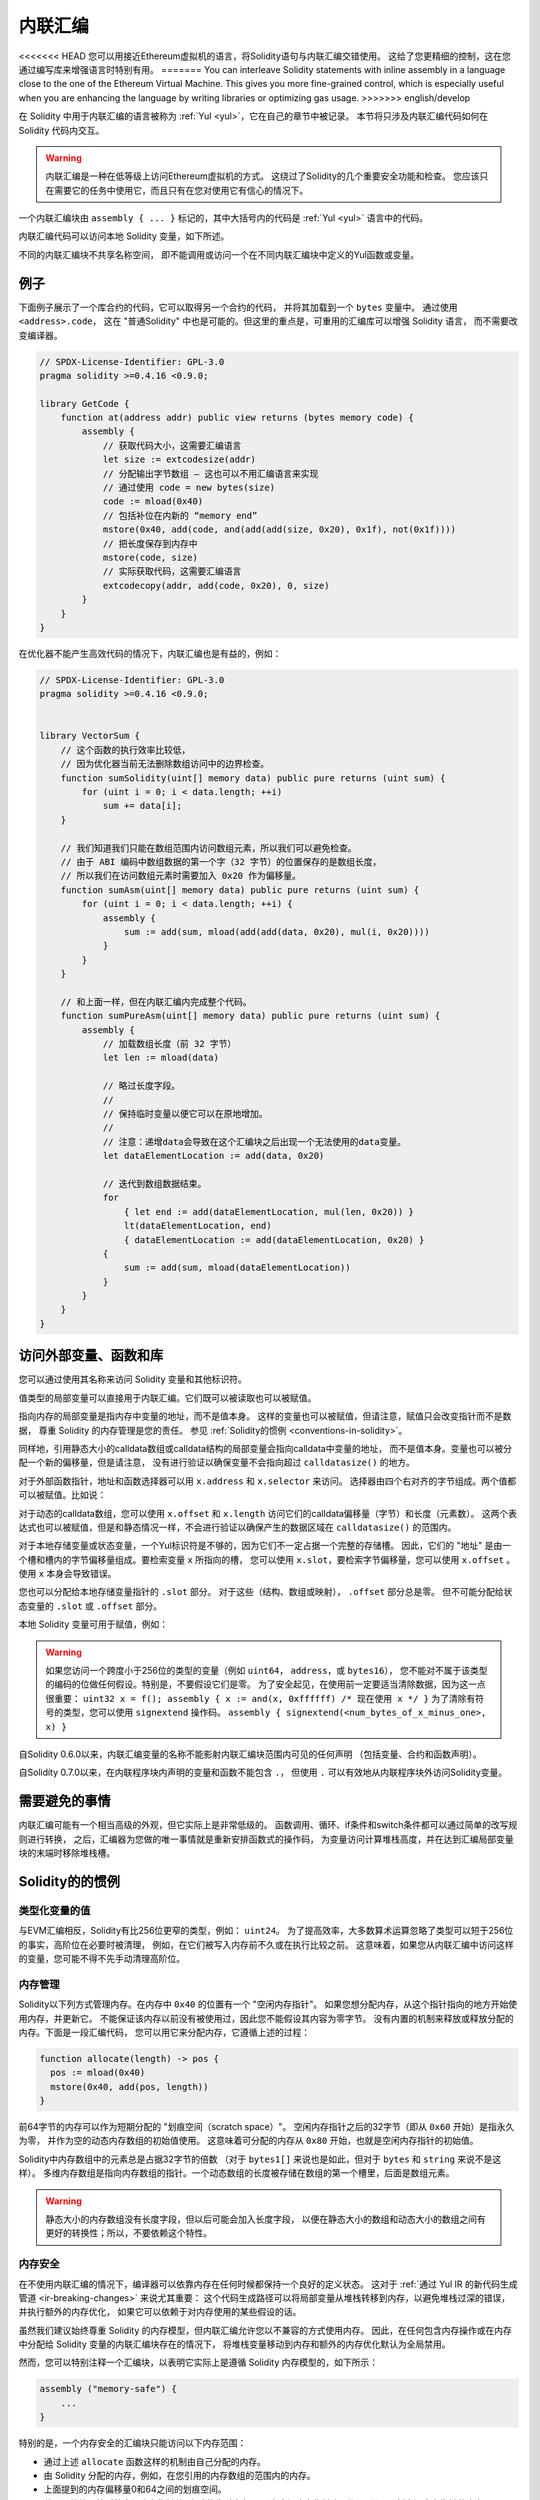 .. _inline-assembly:

###############
内联汇编
###############

.. index:: ! assembly, ! asm, ! evmasm


<<<<<<< HEAD
您可以用接近Ethereum虚拟机的语言，将Solidity语句与内联汇编交错使用。
这给了您更精细的控制，这在您通过编写库来增强语言时特别有用。
=======
You can interleave Solidity statements with inline assembly in a language close
to the one of the Ethereum Virtual Machine. This gives you more fine-grained control,
which is especially useful when you are enhancing the language by writing libraries or
optimizing gas usage.
>>>>>>> english/develop

在 Solidity 中用于内联汇编的语言被称为 :ref:`Yul <yul>`，它在自己的章节中被记录。
本节将只涉及内联汇编代码如何在 Solidity 代码内交互。


.. warning::
    内联汇编是一种在低等级上访问Ethereum虚拟机的方式。
    这绕过了Solidity的几个重要安全功能和检查。
    您应该只在需要它的任务中使用它，而且只有在您对使用它有信心的情况下。


一个内联汇编块由 ``assembly { ... }`` 标记的，其中大括号内的代码是 :ref:`Yul <yul>` 语言中的代码。

内联汇编代码可以访问本地 Solidity 变量，如下所述。

不同的内联汇编块不共享名称空间，
即不能调用或访问一个在不同内联汇编块中定义的Yul函数或变量。

例子
-------

下面例子展示了一个库合约的代码，它可以取得另一个合约的代码，
并将其加载到一个 ``bytes`` 变量中。 通过使用 ``<address>.code``，
这在 "普通Solidity" 中也是可能的。但这里的重点是，可重用的汇编库可以增强 Solidity 语言，
而不需要改变编译器。

.. code-block:: solidity

    // SPDX-License-Identifier: GPL-3.0
    pragma solidity >=0.4.16 <0.9.0;

    library GetCode {
        function at(address addr) public view returns (bytes memory code) {
            assembly {
                // 获取代码大小，这需要汇编语言
                let size := extcodesize(addr)
                // 分配输出字节数组 – 这也可以不用汇编语言来实现
                // 通过使用 code = new bytes(size)
                code := mload(0x40)
                // 包括补位在内新的 “memory end”
                mstore(0x40, add(code, and(add(add(size, 0x20), 0x1f), not(0x1f))))
                // 把长度保存到内存中
                mstore(code, size)
                // 实际获取代码，这需要汇编语言
                extcodecopy(addr, add(code, 0x20), 0, size)
            }
        }
    }

在优化器不能产生高效代码的情况下，内联汇编也是有益的，例如：

.. code-block:: solidity

    // SPDX-License-Identifier: GPL-3.0
    pragma solidity >=0.4.16 <0.9.0;


    library VectorSum {
        // 这个函数的执行效率比较低，
        // 因为优化器当前无法删除数组访问中的边界检查。
        function sumSolidity(uint[] memory data) public pure returns (uint sum) {
            for (uint i = 0; i < data.length; ++i)
                sum += data[i];
        }

        // 我们知道我们只能在数组范围内访问数组元素，所以我们可以避免检查。
        // 由于 ABI 编码中数组数据的第一个字（32 字节）的位置保存的是数组长度，
        // 所以我们在访问数组元素时需要加入 0x20 作为偏移量。
        function sumAsm(uint[] memory data) public pure returns (uint sum) {
            for (uint i = 0; i < data.length; ++i) {
                assembly {
                    sum := add(sum, mload(add(add(data, 0x20), mul(i, 0x20))))
                }
            }
        }

        // 和上面一样，但在内联汇编内完成整个代码。
        function sumPureAsm(uint[] memory data) public pure returns (uint sum) {
            assembly {
                // 加载数组长度（前 32 字节）
                let len := mload(data)

                // 略过长度字段。
                //
                // 保持临时变量以便它可以在原地增加。
                //
                // 注意：递增data会导致在这个汇编块之后出现一个无法使用的data变量。
                let dataElementLocation := add(data, 0x20)

                // 迭代到数组数据结束。
                for
                    { let end := add(dataElementLocation, mul(len, 0x20)) }
                    lt(dataElementLocation, end)
                    { dataElementLocation := add(dataElementLocation, 0x20) }
                {
                    sum := add(sum, mload(dataElementLocation))
                }
            }
        }
    }

.. index:: selector; of a function

访问外部变量、函数和库
-----------------------------------------------------

您可以通过使用其名称来访问 Solidity 变量和其他标识符。

值类型的局部变量可以直接用于内联汇编。它们既可以被读取也可以被赋值。

指向内存的局部变量是指内存中变量的地址，而不是值本身。
这样的变量也可以被赋值，但请注意，赋值只会改变指针而不是数据，
尊重 Solidity 的内存管理是您的责任。
参见 :ref:`Solidity的惯例 <conventions-in-solidity>`。

同样地，引用静态大小的calldata数组或calldata结构的局部变量会指向calldata中变量的地址，
而不是值本身。变量也可以被分配一个新的偏移量，但是请注意，
没有进行验证以确保变量不会指向超过 ``calldatasize()`` 的地方。

对于外部函数指针，地址和函数选择器可以用 ``x.address`` 和 ``x.selector`` 来访问。
选择器由四个右对齐的字节组成。两个值都可以被赋值。比如说：

.. code-block:: solidity
    :force:

    // SPDX-License-Identifier: GPL-3.0
    pragma solidity >=0.8.10 <0.9.0;

    contract C {
        // 将一个新的选择器和地址分配给返回变量 @fun
        function combineToFunctionPointer(address newAddress, uint newSelector) public pure returns (function() external fun) {
            assembly {
                fun.selector := newSelector
                fun.address  := newAddress
            }
        }
    }

对于动态的calldata数组，您可以使用 ``x.offset`` 和 ``x.length`` 访问它们的calldata偏移量（字节）和长度（元素数）。
这两个表达式也可以被赋值，但是和静态情况一样，不会进行验证以确保产生的数据区域在 ``calldatasize()`` 的范围内。


对于本地存储变量或状态变量，一个Yul标识符是不够的，因为它们不一定占据一个完整的存储槽。
因此，它们的 "地址" 是由一个槽和槽内的字节偏移量组成。要检索变量 ``x`` 所指向的槽，
您可以使用 ``x.slot``，要检索字节偏移量，您可以使用 ``x.offset`` 。
使用 ``x`` 本身会导致错误。

您也可以分配给本地存储变量指针的 ``.slot`` 部分。
对于这些（结构、数组或映射）， ``.offset`` 部分总是零。
但不可能分配给状态变量的 ``.slot`` 或 ``.offset`` 部分。

本地 Solidity 变量可用于赋值，例如：

.. code-block:: solidity
    :force:

    // SPDX-License-Identifier: GPL-3.0
    pragma solidity >=0.7.0 <0.9.0;

    contract C {
        uint b;
        function f(uint x) public view returns (uint r) {
            assembly {
                // 我们忽略了存储槽的偏移量，我们知道在这种特殊情况下它是零。
                r := mul(x, sload(b.slot))
            }
        }
    }

.. warning::
    如果您访问一个跨度小于256位的类型的变量（例如 ``uint64``， ``address``，或 ``bytes16``），
    您不能对不属于该类型的编码的位做任何假设。特别是，不要假设它们是零。
    为了安全起见，在使用前一定要适当清除数据，因为这一点很重要：
    ``uint32 x = f(); assembly { x := and(x, 0xffffff) /* 现在使用 x */ }``
    为了清除有符号的类型，您可以使用 ``signextend`` 操作码。
    ``assembly { signextend(<num_bytes_of_x_minus_one>, x) }``


自Solidity 0.6.0以来，内联汇编变量的名称不能影射内联汇编块范围内可见的任何声明
（包括变量、合约和函数声明）。

自Solidity 0.7.0以来，在内联程序块内声明的变量和函数不能包含 ``.``，
但使用 ``.`` 可以有效地从内联程序块外访问Solidity变量。

需要避免的事情
---------------

内联汇编可能有一个相当高级的外观，但它实际上是非常低级的。
函数调用、循环、if条件和switch条件都可以通过简单的改写规则进行转换，
之后，汇编器为您做的唯一事情就是重新安排函数式的操作码，
为变量访问计算堆栈高度，并在达到汇编局部变量块的末端时移除堆栈槽。

.. _conventions-in-solidity:

Solidity的的惯例
-----------------------

.. _assembly-typed-variables:

类型化变量的值
=========================

与EVM汇编相反，Solidity有比256位更窄的类型，例如： ``uint24``。
为了提高效率，大多数算术运算忽略了类型可以短于256位的事实，高阶位在必要时被清理，
例如，在它们被写入内存前不久或在执行比较之前。
这意味着，如果您从内联汇编中访问这样的变量，您可能不得不先手动清理高阶位。

.. _assembly-memory-management:

内存管理
=================

Solidity以下列方式管理内存。在内存中 ``0x40`` 的位置有一个 "空闲内存指针"。
如果您想分配内存，从这个指针指向的地方开始使用内存，并更新它。
不能保证该内存以前没有被使用过，因此您不能假设其内容为零字节。
没有内置的机制来释放或释放分配的内存。下面是一段汇编代码，
您可以用它来分配内存，它遵循上述的过程：

.. code-block:: yul

    function allocate(length) -> pos {
      pos := mload(0x40)
      mstore(0x40, add(pos, length))
    }

前64字节的内存可以作为短期分配的 "划痕空间（scratch space）"。
空闲内存指针之后的32字节（即从 ``0x60`` 开始）是指永久为零，
并作为空的动态内存数组的初始值使用。
这意味着可分配的内存从 ``0x80`` 开始，也就是空闲内存指针的初始值。

Solidity中内存数组中的元素总是占据32字节的倍数
（对于 ``bytes1[]`` 来说也是如此，但对于 ``bytes`` 和 ``string`` 来说不是这样）。
多维内存数组是指向内存数组的指针。一个动态数组的长度被存储在数组的第一个槽里，后面是数组元素。


.. warning::

    静态大小的内存数组没有长度字段，但以后可能会加入长度字段，
    以便在静态大小的数组和动态大小的数组之间有更好的转换性；所以，不要依赖这个特性。

内存安全
=============

在不使用内联汇编的情况下，编译器可以依靠内存在任何时候都保持一个良好的定义状态。
这对于 :ref:`通过 Yul IR 的新代码生成管道 <ir-breaking-changes>` 来说尤其重要：
这个代码生成路径可以将局部变量从堆栈转移到内存，以避免堆栈过深的错误，并执行额外的内存优化，
如果它可以依赖于对内存使用的某些假设的话。

虽然我们建议始终尊重 Solidity 的内存模型，但内联汇编允许您以不兼容的方式使用内存。
因此，在任何包含内存操作或在内存中分配给 Solidity 变量的内联汇编块存在的情况下，
将堆栈变量移动到内存和额外的内存优化默认为全局禁用。

然而，您可以特别注释一个汇编块，以表明它实际上是遵循 Solidity 内存模型的，如下所示：

.. code-block:: solidity

    assembly ("memory-safe") {
        ...
    }

特别的是，一个内存安全的汇编块只能访问以下内存范围：

- 通过上述 ``allocate`` 函数这样的机制由自己分配的内存。
- 由 Solidity 分配的内存，例如，在您引用的内存数组的范围内的内存。
- 上面提到的内存偏移量0和64之间的划痕空间。
- 位于汇编块开始时的空闲内存指针值 *之后* 的临时内存，
  即在空闲内存指针上 “分配” 而不更新空闲内存指针的内存。

此外，如果汇编块分配给内存中的 Solidity 变量，则需要确保对 Solidity 变量的访问只访问这些内存范围。

由于这主要是关于优化器的，所以这些限制仍然需要被遵守，即使汇编块回退或终止。
举个例子，下面的汇编片段不是内存安全的，
因为 ``returndatasize()`` 的值可能会超过64字节的划痕空间。

.. code-block:: solidity

    assembly {
      returndatacopy(0, 0, returndatasize())
      revert(0, returndatasize())
    }

另一方面，下面的代码 *是* 内存安全的，
因为超出空闲内存指针所指向的位置的内存可以安全地用作临时划痕空间：

.. code-block:: solidity

    assembly ("memory-safe") {
      let p := mload(0x40)
      returndatacopy(p, 0, returndatasize())
      revert(p, returndatasize())
    }

注意，如果没有后续分配，则不需要更新空闲内存指针，
但只能使用从空闲内存指针给出的当前偏移量开始的内存。

如果内存操作使用的长度为0，那么也可以使用任意偏移量（不仅仅是落在了划痕空间中）；

.. code-block:: solidity

    assembly ("memory-safe") {
      revert(0, 0)
    }

请注意，不仅内联汇编中的内存操作本身可以是内存不安全的，
而且对内存中引用类型的 Solidity 变量的赋值也是如此。例如，以下内容就不是内存安全的：

.. code-block:: solidity

    bytes memory x;
    assembly {
      x := 0x40
    }
    x[0x20] = 0x42;

既不涉及访问内存的任何操作，也不对内存中的任何 Solidity 变量进行赋值的内联汇编，
自动被认为是内存安全的，不需要被注释。

.. warning::
    确保汇编块程序确实满足内存模型是您的责任。
    如果您将一个汇编块注释为内存安全的，但却违反了其中一个内存假设，
    那么这 **将** 导致不正确的和未定义的行为，而这些行为不容易通过测试发现。

如果您正在开发一个要在多个 Solidity 版本之间兼容的库，
您可以使用一个特殊的注释将一个汇编块注释为内存安全的：

.. code-block:: solidity

    /// @solidity memory-safe-assembly
    assembly {
        ...
    }

请注意，我们将在未来的突破性版本中禁止通过注释进行注解；
因此，如果您不关心与旧编译器版本的向后兼容问题，最好使用这种写法的代码字符串形式。
